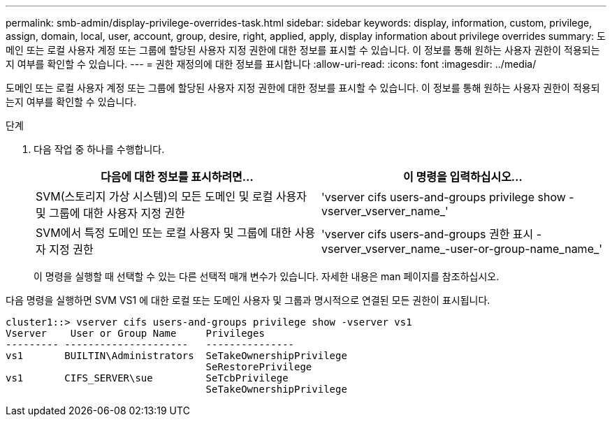 ---
permalink: smb-admin/display-privilege-overrides-task.html 
sidebar: sidebar 
keywords: display, information, custom, privilege, assign, domain, local, user, account, group, desire, right, applied, apply, display information about privilege overrides 
summary: 도메인 또는 로컬 사용자 계정 또는 그룹에 할당된 사용자 지정 권한에 대한 정보를 표시할 수 있습니다. 이 정보를 통해 원하는 사용자 권한이 적용되는지 여부를 확인할 수 있습니다. 
---
= 권한 재정의에 대한 정보를 표시합니다
:allow-uri-read: 
:icons: font
:imagesdir: ../media/


[role="lead"]
도메인 또는 로컬 사용자 계정 또는 그룹에 할당된 사용자 지정 권한에 대한 정보를 표시할 수 있습니다. 이 정보를 통해 원하는 사용자 권한이 적용되는지 여부를 확인할 수 있습니다.

.단계
. 다음 작업 중 하나를 수행합니다.
+
|===
| 다음에 대한 정보를 표시하려면... | 이 명령을 입력하십시오... 


 a| 
SVM(스토리지 가상 시스템)의 모든 도메인 및 로컬 사용자 및 그룹에 대한 사용자 지정 권한
 a| 
'vserver cifs users-and-groups privilege show -vserver_vserver_name_'



 a| 
SVM에서 특정 도메인 또는 로컬 사용자 및 그룹에 대한 사용자 지정 권한
 a| 
'vserver cifs users-and-groups 권한 표시 - vserver_vserver_name_-user-or-group-name_name_'

|===
+
이 명령을 실행할 때 선택할 수 있는 다른 선택적 매개 변수가 있습니다. 자세한 내용은 man 페이지를 참조하십시오.



다음 명령을 실행하면 SVM VS1 에 대한 로컬 또는 도메인 사용자 및 그룹과 명시적으로 연결된 모든 권한이 표시됩니다.

[listing]
----
cluster1::> vserver cifs users-and-groups privilege show -vserver vs1
Vserver    User or Group Name     Privileges
--------- ---------------------   ---------------
vs1       BUILTIN\Administrators  SeTakeOwnershipPrivilege
                                  SeRestorePrivilege
vs1       CIFS_SERVER\sue         SeTcbPrivilege
                                  SeTakeOwnershipPrivilege
----